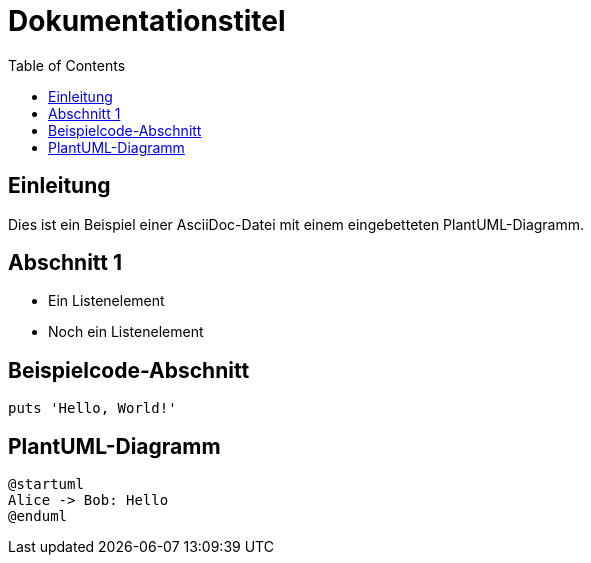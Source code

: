 = Dokumentationstitel
:toc:

== Einleitung

Dies ist ein Beispiel einer AsciiDoc-Datei mit einem eingebetteten PlantUML-Diagramm.

== Abschnitt 1

* Ein Listenelement
* Noch ein Listenelement

== Beispielcode-Abschnitt

[ruby]
----
puts 'Hello, World!'
----

== PlantUML-Diagramm

[plantuml, myDiagram, png]
----
@startuml
Alice -> Bob: Hello
@enduml
----